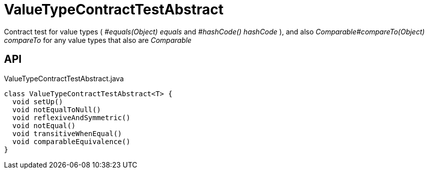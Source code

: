 = ValueTypeContractTestAbstract
:Notice: Licensed to the Apache Software Foundation (ASF) under one or more contributor license agreements. See the NOTICE file distributed with this work for additional information regarding copyright ownership. The ASF licenses this file to you under the Apache License, Version 2.0 (the "License"); you may not use this file except in compliance with the License. You may obtain a copy of the License at. http://www.apache.org/licenses/LICENSE-2.0 . Unless required by applicable law or agreed to in writing, software distributed under the License is distributed on an "AS IS" BASIS, WITHOUT WARRANTIES OR  CONDITIONS OF ANY KIND, either express or implied. See the License for the specific language governing permissions and limitations under the License.

Contract test for value types ( _#equals(Object) equals_ and _#hashCode() hashCode_ ), and also _Comparable#compareTo(Object) compareTo_ for any value types that also are _Comparable_

== API

[source,java]
.ValueTypeContractTestAbstract.java
----
class ValueTypeContractTestAbstract<T> {
  void setUp()
  void notEqualToNull()
  void reflexiveAndSymmetric()
  void notEqual()
  void transitiveWhenEqual()
  void comparableEquivalence()
}
----

